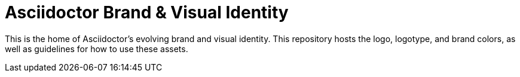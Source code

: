 = Asciidoctor Brand & Visual Identity

This is the home of Asciidoctor's evolving brand and visual identity.
This repository hosts the logo, logotype, and brand colors, as well as guidelines for how to use these assets.
